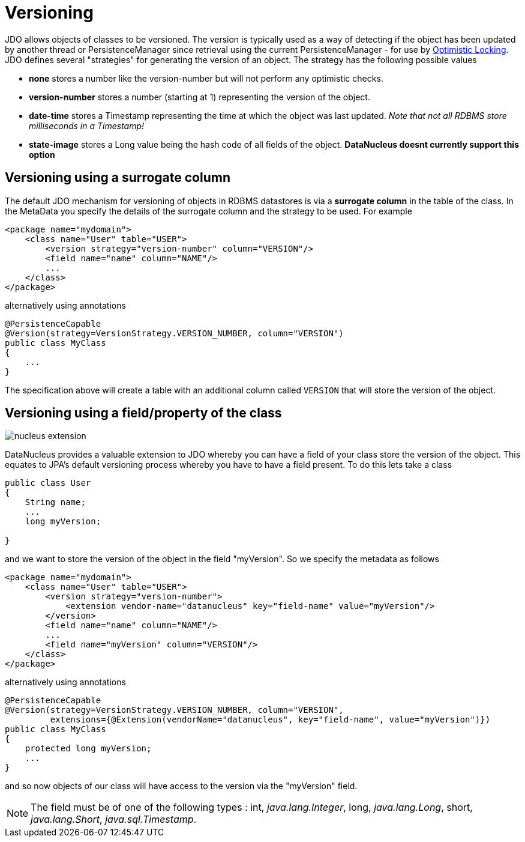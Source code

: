 [[versioning]]
= Versioning
:_basedir: ../
:_imagesdir: images/


JDO allows objects of classes to be versioned. The version is typically used as a way of
detecting if the object has been updated by another thread or PersistenceManager since retrieval
using the current PersistenceManager - for use by link:persistence.html#locking_optimistic[Optimistic Locking].
JDO defines several "strategies" for generating the version of an object. The strategy has the following possible values

* *none* stores a number like the version-number but will not perform any optimistic checks.
* *version-number* stores a number (starting at 1) representing the version of the object.
* *date-time* stores a Timestamp representing the time at which the object was last updated. _Note that not all RDBMS store milliseconds in a Timestamp!_
* *state-image* stores a Long value being the hash code of all fields of the object. *DataNucleus doesnt currently support this option*


[[versioning_surrogate]]
== Versioning using a surrogate column

The default JDO mechanism for versioning of objects in RDBMS datastores is via a *surrogate column* in the table of the class. 
In the MetaData you specify the details of the surrogate column and the strategy to be used. For example

[source,xml]
-----
<package name="mydomain">
    <class name="User" table="USER">
        <version strategy="version-number" column="VERSION"/>
        <field name="name" column="NAME"/>
        ...
    </class>
</package>
-----

alternatively using annotations

[source,java]
-----
@PersistenceCapable
@Version(strategy=VersionStrategy.VERSION_NUMBER, column="VERSION")
public class MyClass
{
    ...
}
-----

The specification above will create a table with an additional column called `VERSION` that will store the version of the object.


[[version_member]]
== Versioning using a field/property of the class

image:../images/nucleus_extension.png[]

DataNucleus provides a valuable extension to JDO whereby you can have a field of your class store the version of the object. 
This equates to JPA's default versioning process whereby you have to have a field present. To do this lets take a class

[source,java]
-----
public class User
{
    String name;
    ...
    long myVersion;

}
-----

and we want to store the version of the object in the field "myVersion". So we specify the metadata as follows

[source,xml]
-----
<package name="mydomain">
    <class name="User" table="USER">
        <version strategy="version-number">
            <extension vendor-name="datanucleus" key="field-name" value="myVersion"/>
        </version>
        <field name="name" column="NAME"/>
        ...
        <field name="myVersion" column="VERSION"/>
    </class>
</package>
-----

alternatively using annotations

[source,java]
-----
@PersistenceCapable
@Version(strategy=VersionStrategy.VERSION_NUMBER, column="VERSION",
         extensions={@Extension(vendorName="datanucleus", key="field-name", value="myVersion")})
public class MyClass
{
    protected long myVersion;
    ...
}
-----

and so now objects of our class will have access to the version via the "myVersion" field.


NOTE: The field must be of one of the following types : int, _java.lang.Integer_, long, _java.lang.Long_, short, _java.lang.Short_, _java.sql.Timestamp_.

